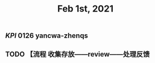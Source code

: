 #+TITLE: Feb 1st, 2021

** [[KPI]] 0126 yancwa-zhenqs
** TODO 【流程 收集存放——review——处理反馈
:PROPERTIES:
:todo: 1612161292110
:END:
